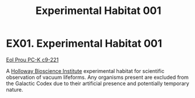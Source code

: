 :PROPERTIES:
:ID:       5299dddb-1f12-4352-9cd3-7f26a48007c5
:END:
#+title: Experimental Habitat 001
#+filetags: :beacon:
* EX01. Experimental Habitat 001
[[id:4b3934c1-148f-4313-9785-f7188f7f4887][Eol Prou PC-K c9-221]]

A [[id:3d9b071c-c232-431f-8f63-5c3a594b9909][Holloway Bioscience Institute]] experimental habitat for scientific
observation of vacuum lifeforms. Any organisms present are excluded
from the Galactic Codex due to their artificial presence and
potentially temporary nature.

[[file:img/beacons/EX01.png]]
